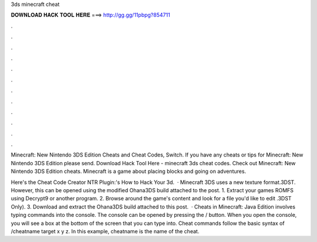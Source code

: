 3ds minecraft cheat



𝐃𝐎𝐖𝐍𝐋𝐎𝐀𝐃 𝐇𝐀𝐂𝐊 𝐓𝐎𝐎𝐋 𝐇𝐄𝐑𝐄 ===> http://gg.gg/11pbpg?854711



.



.



.



.



.



.



.



.



.



.



.



.

Minecraft: New Nintendo 3DS Edition Cheats and Cheat Codes, Switch. If you have any cheats or tips for Minecraft: New Nintendo 3DS Edition please send. Download Hack Tool Here -  minecraft 3ds cheat codes. Check out Minecraft: New Nintendo 3DS Edition cheats. Minecraft is a game about placing blocks and going on adventures.

Here's the Cheat Code Creator NTR Plugin:'s How to Hack Your 3d.  · Minecraft 3DS uses a new texture format.3DST. However, this can be opened using the modified Ohana3DS build attached to the post. 1. Extract your games ROMFS using Decrypt9 or another program. 2. Browse around the game's content and look for a file you'd like to edit .3DST Only). 3. Download and extract the Ohana3DS build attached to this post.  · Cheats in Minecraft: Java Edition involves typing commands into the console. The console can be opened by pressing the / button. When you open the console, you will see a box at the bottom of the screen that you can type into. Cheat commands follow the basic syntax of /cheatname target x y z. In this example, cheatname is the name of the cheat.
